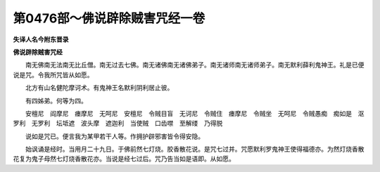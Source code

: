 第0476部～佛说辟除贼害咒经一卷
==================================

**失译人名今附东晋录**

**佛说辟除贼害咒经**


　　南无佛南无法南无比丘僧。南无过去七佛。南无诸佛南无诸佛弟子。南无诸师南无诸师弟子。南无默利薛利鬼神王。礼是已便说是咒。令我所咒皆从如愿。

　　北方有山名健陀摩诃术。有鬼神王名默利阴利居止彼。

　　有四姊弟。何等为四。

　　安檀尼　阎摩尼　瘗摩尼　无呵尼　安檀尼　令贼目盲　无诃尼　令贼住　瘗摩尼　令贼坐　无呵尼　令贼愚痴　痴如是　沤罗利　无罗利　坛坻遮　波头摩　遮迦利　当使贼　口齿噤　至解缕　乃得脱

　　说如是咒已。便言我为某甲若干人等。作拥护辟邪害皆令得安隐。

　　始讽诵是经时。当用月二十九日。于佛前然七灯烧。胶香散花说。是咒七过并。咒愿默利罗鬼神王使得福德亦。为然灯烧香散花复为鬼子母然七灯烧香散花亦。当说是经七过后。咒乃告当如是语即。从如愿。
